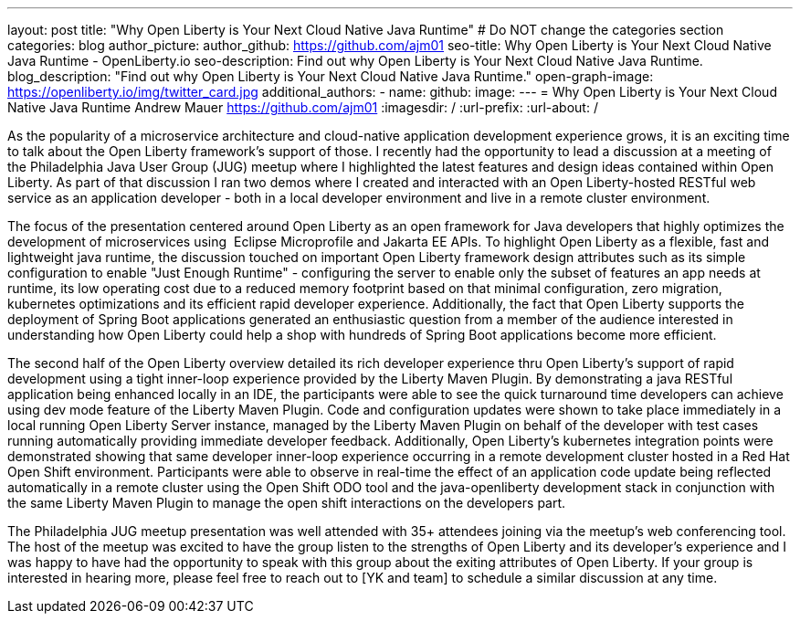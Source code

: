 ---
layout: post
title: "Why Open Liberty is Your Next Cloud Native Java Runtime"
# Do NOT change the categories section
categories: blog
author_picture: 
author_github: https://github.com/ajm01
seo-title: Why Open Liberty is Your Next Cloud Native Java Runtime - OpenLiberty.io
seo-description: Find out why Open Liberty is Your Next Cloud Native Java Runtime.
blog_description: "Find out why Open Liberty is Your Next Cloud Native Java Runtime."
open-graph-image: https://openliberty.io/img/twitter_card.jpg
additional_authors: 
- name: 
  github: 
  image:
---
= Why Open Liberty is Your Next Cloud Native Java Runtime
Andrew Mauer <https://github.com/ajm01>
:imagesdir: /
:url-prefix:
:url-about: /
//Blank line here is necessary before starting the body of the post.

As the popularity of a microservice architecture and cloud-native application development experience grows, it is an exciting time to talk about the Open Liberty framework's support of those. I recently had the opportunity to lead a discussion at a meeting of the Philadelphia Java User Group (JUG) meetup where I highlighted the latest features and design ideas contained within Open Liberty. As part of that discussion I ran two demos where I created and interacted with an Open Liberty-hosted RESTful web service as an application developer - both in a local developer environment and live in a remote cluster environment. 

The focus of the presentation centered around Open Liberty as an open framework for Java developers that highly optimizes the development of microservices using  Eclipse Microprofile and Jakarta EE APIs. To highlight Open Liberty as a flexible, fast and lightweight java runtime, the discussion touched on important Open Liberty framework design attributes such as its simple configuration to enable "Just Enough Runtime" - configuring the server to enable only the subset of features an app needs at runtime, its low operating cost due to a reduced memory footprint based on that minimal configuration, zero migration, kubernetes optimizations and its efficient rapid developer experience. Additionally, the fact that Open Liberty supports the deployment of Spring Boot applications generated an enthusiastic question from a member of the audience interested in understanding how Open Liberty could help a shop with hundreds of Spring Boot applications become more efficient.


The second half of the Open Liberty overview detailed its rich developer experience thru Open Liberty's support of rapid development using a tight inner-loop experience provided by the Liberty Maven Plugin. By demonstrating a java RESTful application being enhanced locally in an IDE, the participants were able to see the quick turnaround time developers can achieve using dev mode feature of the Liberty Maven Plugin. Code and configuration updates were shown to take place immediately in a local running Open Liberty Server instance, managed by the Liberty Maven Plugin on behalf of the developer with test cases running automatically providing immediate developer feedback. Additionally, Open Liberty's kubernetes integration points were demonstrated showing that same developer inner-loop experience occurring in a remote development cluster hosted in a Red Hat Open Shift environment. Participants were able to observe in real-time the effect of an application code update being reflected automatically in a remote cluster using the Open Shift ODO tool and the java-openliberty development stack in conjunction with the same Liberty Maven Plugin to manage the open shift interactions on the developers part.


The Philadelphia JUG meetup presentation was well attended with 35+ attendees joining via the meetup's web conferencing tool. The host of the meetup was excited to have the group listen to the strengths of Open Liberty and its developer's experience and I was happy to have had the opportunity to speak with this group about the exiting attributes of Open Liberty. If your group is interested in hearing more, please feel free to reach out to [YK and team] to schedule a similar discussion at any time.